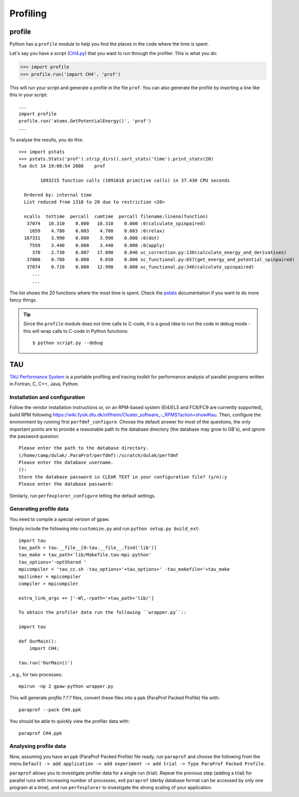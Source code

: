 .. _profiling:

=========
Profiling
=========

profile
=======

Python has a ``profile`` module to help you find the places in the code where the time is spent.

Let's say you have a script
(`CH4.py <https://svn.fysik.dtu.dk/projects/gpaw/trunk/test/CH4.py>`_)
that you want to run through the profiler.  This is what you do:

>>> import profile
>>> profile.run('import CH4', 'prof')

This will run your script and generate a profile in the file ``prof``.  You can also generate the profile by inserting a line like this in your script::

  ...
  import profile
  profile.run('atoms.GetPotentialEnergy()', 'prof')
  ...

To analyse the results, you do this::

 >>> import pstats
 >>> pstats.Stats('prof').strip_dirs().sort_stats('time').print_stats(20)
 Tue Oct 14 19:08:54 2008    prof

         1093215 function calls (1091618 primitive calls) in 37.430 CPU seconds

   Ordered by: internal time
   List reduced from 1318 to 20 due to restriction <20>

   ncalls  tottime  percall  cumtime  percall filename:lineno(function)
    37074   10.310    0.000   10.310    0.000 :0(calculate_spinpaired)
     1659    4.780    0.003    4.780    0.003 :0(relax)
   167331    3.990    0.000    3.990    0.000 :0(dot)
     7559    3.440    0.000    3.440    0.000 :0(apply)
      370    2.730    0.007   17.090    0.046 xc_correction.py:130(calculate_energy_and_derivatives)
    37000    0.780    0.000    9.650    0.000 xc_functional.py:657(get_energy_and_potential_spinpaired)
    37074    0.720    0.000   12.990    0.000 xc_functional.py:346(calculate_spinpaired)
      ...
      ...

The list shows the 20 functions where the most time is spent.  Check the pstats_ documentation if you want to do more fancy things.

.. _pstats: http://docs.python.org/lib/module-profile.html


.. tip::

   Since the ``profile`` module does not time calls to C-code, it
   is a good idea to run the code in debug mode - this will wrap
   calls to C-code in Python functions::

     $ python script.py --debug

TAU
===

`TAU Performance System <http://www.cs.uoregon.edu/research/tau/>`_
is a portable profiling and tracing toolkit for performance analysis
of parallel programs written in Fortran, C, C++, Java, Python.

Installation and configuration
------------------------------

Follow the vendor installation instructions or, on an RPM-based
system (El4/EL5 and FC8/FC9 are currently supported), build RPM following
`<https://wiki.fysik.dtu.dk/niflheim/Cluster_software_-_RPMS?action=show#tau>`_.
Then, configure the environment by running first ``perfdmf_configure``.
Choose the default answer for most of the questions, the only important
points are to provide a reasonable path to the database directory
(the database may grow to GB's), and ignore the password question::

 Please enter the path to the database directory.
 (/home/camp/dulak/.ParaProf/perfdmf):/scratch/dulak/perfdmf
 Please enter the database username.
 ():
 Store the database password in CLEAR TEXT in your configuration file? (y/n):y
 Please enter the database password:

Similarly, run ``perfexplorer_configure`` letting the default settings.

Generating profile data
-----------------------

You need to compile a special version of gpaw.

Simply include the following into ``customize.py`` and run ``python setup.py build_ext``::

 import tau
 tau_path = tau.__file__[0:tau.__file__.find('lib')]
 tau_make = tau_path+'lib/Makefile.tau-mpi-python'
 tau_options='-optShared '
 mpicompiler = 'tau_cc.sh -tau_options='+tau_options+' -tau_makefile='+tau_make
 mpilinker = mpicompiler
 compiler = mpicompiler

 extra_link_args += ['-Wl,-rpath='+tau_path+'lib/']

 To obtain the profiler data run the following ``wrapper.py``::

 import tau

 def OurMain():
     import CH4;

 tau.run('OurMain()')

, e.g., for two processes::

 mpirun -np 2 gpaw-python wrapper.py

This will generate `profile.?.?.?` files, convert
these files into a ppk (ParaProf Packed Profile) file with::

 paraprof --pack CH4.ppk

You should be able to quickly view the profiler data with::

 paraprof CH4.ppk

Analysing profile data
----------------------

Now, assuming you have an ppk (ParaProf Packed Profile) file ready,
run ``paraprof`` and choose the following from the menu
``Default -> add application -> add experiment -> add trial -> Type ParaProf Packed Profile``.

``paraprof`` allows you to investigate profiler data for a single run (trial).
Repeat the previous step (adding a trial) for parallel runs
with increasing number of processes, exit ``paraprof`` (derby database
format can be accessed by only one program at a time), and run
``perfexplorer`` to investigate the strong scaling of your application.

